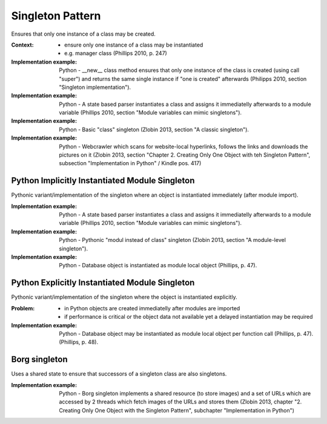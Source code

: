 .. _singleton_pattern:

*****************
Singleton Pattern
*****************

Ensures that only one instance of a class may be created.

:Context:
 - ensure only one instance of a class may be instantiated
 - e.g. manager class (Phillips 2010, p. 247)

:Implementation example: Python - __new__ class method ensures that only one
 instance of the class is created (using call "super") and returns the same
 single instance if "one is created" afterwards
 (Philipps 2010, section "Singleton implementation").

:Implementation example: Python - A state based parser instantiates a class and
 assigns it immediatelly afterwards to a module variable (Phillips 2010, section
 "Module variables can mimic singletons").

:Implementation example: Python - Basic "class" singleton (Zlobin 2013, section
 "A classic singleton").

:Implementation example: Python - Webcrawler which scans for website-local
 hyperlinks, follows the links and downloads the pictures on it (Zlobin 2013,
 section "Chapter 2. Creating Only One Object with teh Singleton Pattern",
 subsection "Implementation in Python" / Kindle pos. 417)

Python Implicitly Instantiated Module Singleton
-----------------------------------------------

Pythonic variant/implementation of the singleton where an object is instantiated
immediately (after module import).

:Implementation example:
 Python - A state based parser instantiates a class and
 assigns it immediatelly afterwards to a module variable (Phillips 2010, section
 "Module variables can mimic singletons").

:Implementation example:
 Python - Pythonic "modul instead of class" singleton
 (Zlobin 2013, section "A module-level singleton").

:Implementation example:
 Python - Database object is instantiated as module local object (Phillips, p. 47).

Python Explicitly Instantiated Module Singleton
-----------------------------------------------

Pythonic variant/implementation of the singleton where the object is instantiated
explicitly.

:Problem:
 - in Python objects are created immediatelly after modules are imported
 - if performance is critical or the object data not available yet a delayed
   instantiation may be required

:Implementation example:
 Python - Database object may be instantiated as module local object per
 function call (Phillips, p. 47). (Phillips, p. 48).

Borg singleton
--------------

Uses a shared state to ensure that successors of a singleton class are also
singletons.

:Implementation example: Python - Borg singleton implements a shared resource
 (to store images) and a set of URLs  which are accessed by 2 threads which
 fetch images of the URLs and stores them (Zlobin 2013, chapter "2. Creating
 Only One Object with the Singleton Pattern", subchapter "Implementation in Python")

